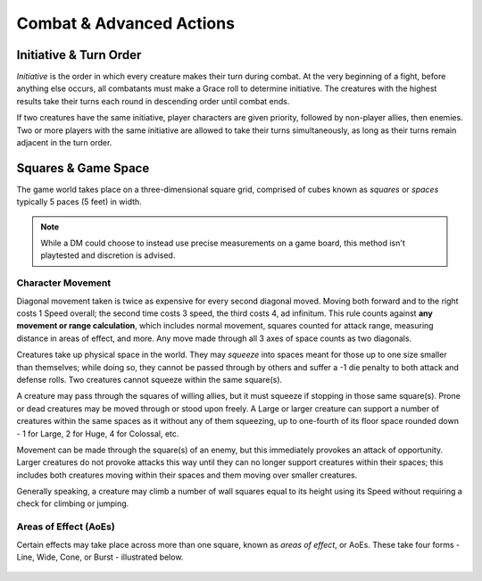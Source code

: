 ****************************
Combat & Advanced Actions
****************************

Initiative & Turn Order
================================
*Initiative* is the order in which every creature makes their turn during combat. At the very beginning of a fight, before anything else occurs, all combatants must make a Grace roll to determine initiative. The creatures with the highest results take their turns each round in descending order until combat ends.

If two creatures have the same initiative, player characters are given priority, followed by non-player allies, then enemies. Two or more players with the same initiative are allowed to take their turns simultaneously, as long as their turns remain adjacent in the turn order.

Squares & Game Space
================================
The game world takes place on a three-dimensional square grid, comprised of cubes known as *squares* or *spaces* typically 5 paces (5 feet) in width.

.. note::
  While a DM could choose to instead use precise measurements on a game board, this method isn't playtested and discretion is advised.

Character Movement
----------------
Diagonal movement taken is twice as expensive for every second diagonal moved. Moving both forward and to the right costs 1 Speed overall; the second time costs 3 speed, the third costs 4, ad infinitum. This rule counts against **any movement or range calculation**, which includes normal movement, squares counted for attack range, measuring distance in areas of effect, and more. Any move made through all 3 axes of space counts as two diagonals.

Creatures take up physical space in the world. They may *squeeze* into spaces meant for those up to one size smaller than themselves; while doing so, they cannot be passed through by others and suffer a -1 die penalty to both attack and defense rolls. Two creatures cannot squeeze within the same square(s).

| A creature may pass through the squares of willing allies, but it must squeeze if stopping in those same square(s). Prone or dead creatures may be moved through or stood upon freely. A Large or larger creature can support a number of creatures within the same spaces as it without any of them squeezing, up to one-fourth of its floor space rounded down - 1 for Large, 2 for Huge, 4 for Colossal, etc.
Movement can be made through the square(s) of an enemy, but this immediately provokes an attack of opportunity. Larger creatures do not provoke attacks this way until they can no longer support creatures within their spaces; this includes both creatures moving within their spaces and them moving over smaller creatures.

Generally speaking, a creature may climb a number of wall squares equal to its height using its Speed without requiring a check for climbing or jumping.

Areas of Effect (AoEs)
----------------
Certain effects may take place across more than one square, known as *areas of effect*, or AoEs. These take four forms - Line, Wide, Cone, or Burst - illustrated below.

.. figure:: static/combat_aoe.png
